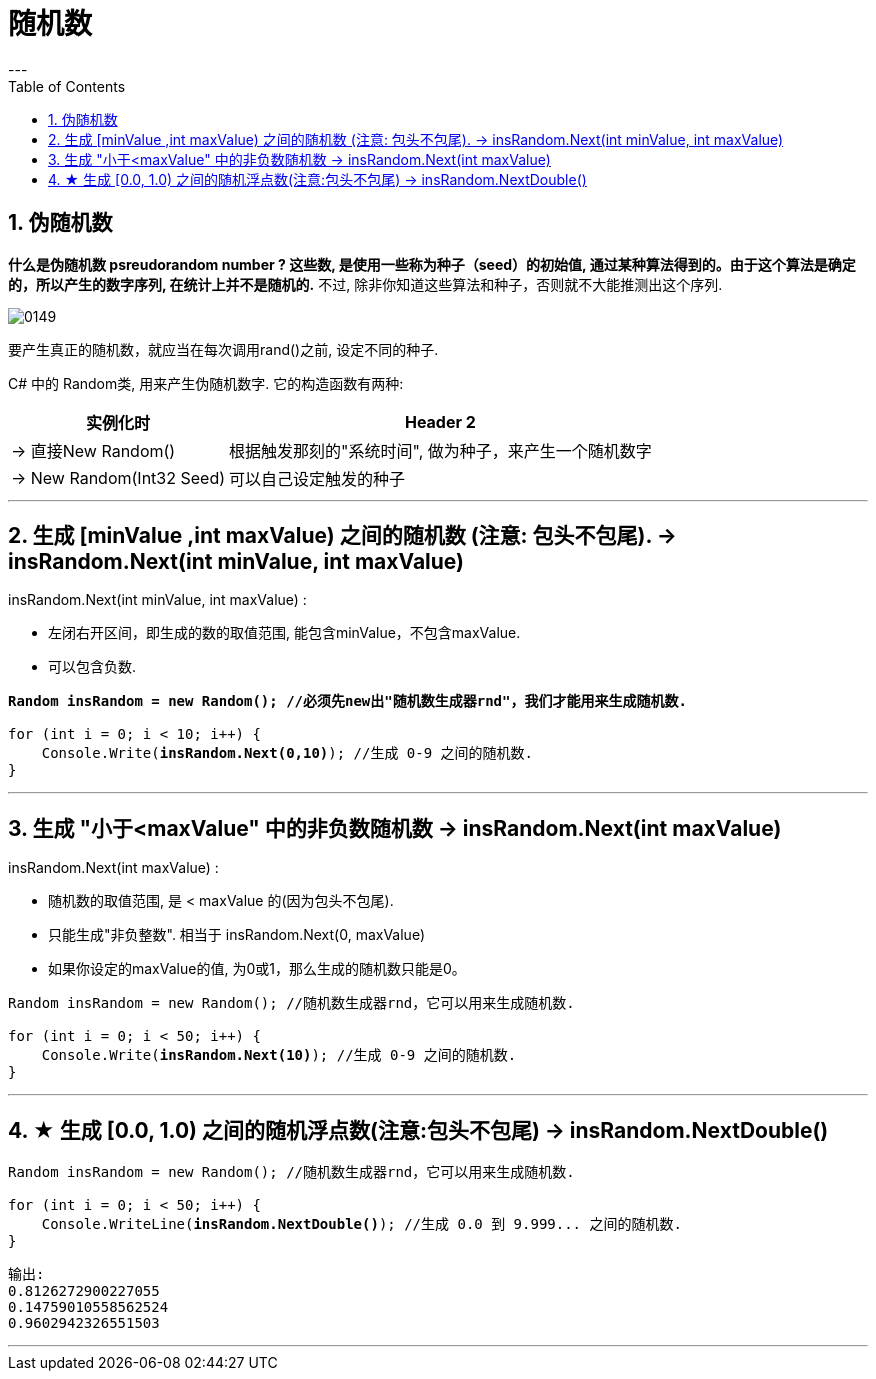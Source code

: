 ﻿
= 随机数
:sectnums:
:toclevels: 3
:toc: left
---

== 伪随机数

*什么是伪随机数 psreudorandom number ? 这些数, 是使用一些称为种子（seed）的初始值, 通过某种算法得到的。由于这个算法是确定的，所以产生的数字序列, 在统计上并不是随机的.* 不过, 除非你知道这些算法和种子，否则就不大能推测出这个序列.

image:img/0149.webp[,]

要产生真正的随机数，就应当在每次调用rand()之前, 设定不同的种子.

C# 中的 Random类, 用来产生伪随机数字. 它的构造函数有两种:

[options="autowidth"]
|===
|实例化时 |Header 2

|-> 直接New Random()
|根据触发那刻的"系统时间", 做为种子，来产生一个随机数字

|-> New Random(Int32 Seed)
|可以自己设定触发的种子
|===



'''

== 生成 [minValue ,int maxValue) 之间的随机数 (注意: 包头不包尾). -> insRandom.Next(int minValue, int maxValue)

insRandom.Next(int minValue, int maxValue) :

- 左闭右开区间，即生成的数的取值范围, 能包含minValue，不包含maxValue. 
- 可以包含负数.

[,subs=+quotes]
----
*Random insRandom = new Random(); //必须先new出"随机数生成器rnd"，我们才能用来生成随机数.*

for (int i = 0; i < 10; i++) {
    Console.Write(*insRandom.Next(0,10)*); //生成 0-9 之间的随机数.
}
----

'''

== 生成 "小于<maxValue" 中的非负数随机数 -> insRandom.Next(int maxValue)

insRandom.Next(int maxValue) :

- 随机数的取值范围, 是 < maxValue 的(因为包头不包尾).
- 只能生成"非负整数". 相当于 insRandom.Next(0, maxValue)
- 如果你设定的maxValue的值, 为0或1，那么生成的随机数只能是0。


[,subs=+quotes]
----
Random insRandom = new Random(); //随机数生成器rnd，它可以用来生成随机数.

for (int i = 0; i < 50; i++) {
    Console.Write(*insRandom.Next(10)*); //生成 0-9 之间的随机数.
}
----

'''

== ★ 生成 [0.0, 1.0) 之间的随机浮点数(注意:包头不包尾) -> insRandom.NextDouble()

[,subs=+quotes]
----
Random insRandom = new Random(); //随机数生成器rnd，它可以用来生成随机数.

for (int i = 0; i < 50; i++) {
    Console.WriteLine(*insRandom.NextDouble()*); //生成 0.0 到 9.999... 之间的随机数.
}
----

....
输出:
0.8126272900227055
0.14759010558562524
0.9602942326551503
....

'''

